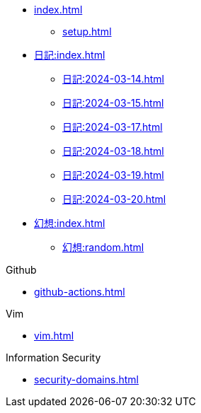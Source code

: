 [ROOT]
* xref:index.adoc[]
** xref:setup.adoc[]

[Journal]
* xref:日記:index.adoc[]
** xref:日記:2024-03-14.adoc[]
** xref:日記:2024-03-15.adoc[]
** xref:日記:2024-03-17.adoc[]
** xref:日記:2024-03-18.adoc[]
** xref:日記:2024-03-19.adoc[]
** xref:日記:2024-03-20.adoc[]

[Temporary]
* xref:幻想:index.adoc[]
** xref:幻想:random.adoc[]


[Github]
.Github
* xref:github-actions.adoc[]

.Vim
* xref:vim.adoc[]

.Information Security
* xref:security-domains.adoc[]
